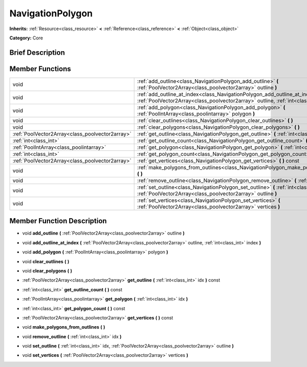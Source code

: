 .. Generated automatically by doc/tools/makerst.py in Godot's source tree.
.. DO NOT EDIT THIS FILE, but the NavigationPolygon.xml source instead.
.. The source is found in doc/classes or modules/<name>/doc_classes.

.. _class_NavigationPolygon:

NavigationPolygon
=================

**Inherits:** :ref:`Resource<class_resource>` **<** :ref:`Reference<class_reference>` **<** :ref:`Object<class_object>`

**Category:** Core

Brief Description
-----------------



Member Functions
----------------

+--------------------------------------------------+----------------------------------------------------------------------------------------------------------------------------------------------------------------------------+
| void                                             | :ref:`add_outline<class_NavigationPolygon_add_outline>` **(** :ref:`PoolVector2Array<class_poolvector2array>` outline **)**                                                |
+--------------------------------------------------+----------------------------------------------------------------------------------------------------------------------------------------------------------------------------+
| void                                             | :ref:`add_outline_at_index<class_NavigationPolygon_add_outline_at_index>` **(** :ref:`PoolVector2Array<class_poolvector2array>` outline, :ref:`int<class_int>` index **)** |
+--------------------------------------------------+----------------------------------------------------------------------------------------------------------------------------------------------------------------------------+
| void                                             | :ref:`add_polygon<class_NavigationPolygon_add_polygon>` **(** :ref:`PoolIntArray<class_poolintarray>` polygon **)**                                                        |
+--------------------------------------------------+----------------------------------------------------------------------------------------------------------------------------------------------------------------------------+
| void                                             | :ref:`clear_outlines<class_NavigationPolygon_clear_outlines>` **(** **)**                                                                                                  |
+--------------------------------------------------+----------------------------------------------------------------------------------------------------------------------------------------------------------------------------+
| void                                             | :ref:`clear_polygons<class_NavigationPolygon_clear_polygons>` **(** **)**                                                                                                  |
+--------------------------------------------------+----------------------------------------------------------------------------------------------------------------------------------------------------------------------------+
| :ref:`PoolVector2Array<class_poolvector2array>`  | :ref:`get_outline<class_NavigationPolygon_get_outline>` **(** :ref:`int<class_int>` idx **)** const                                                                        |
+--------------------------------------------------+----------------------------------------------------------------------------------------------------------------------------------------------------------------------------+
| :ref:`int<class_int>`                            | :ref:`get_outline_count<class_NavigationPolygon_get_outline_count>` **(** **)** const                                                                                      |
+--------------------------------------------------+----------------------------------------------------------------------------------------------------------------------------------------------------------------------------+
| :ref:`PoolIntArray<class_poolintarray>`          | :ref:`get_polygon<class_NavigationPolygon_get_polygon>` **(** :ref:`int<class_int>` idx **)**                                                                              |
+--------------------------------------------------+----------------------------------------------------------------------------------------------------------------------------------------------------------------------------+
| :ref:`int<class_int>`                            | :ref:`get_polygon_count<class_NavigationPolygon_get_polygon_count>` **(** **)** const                                                                                      |
+--------------------------------------------------+----------------------------------------------------------------------------------------------------------------------------------------------------------------------------+
| :ref:`PoolVector2Array<class_poolvector2array>`  | :ref:`get_vertices<class_NavigationPolygon_get_vertices>` **(** **)** const                                                                                                |
+--------------------------------------------------+----------------------------------------------------------------------------------------------------------------------------------------------------------------------------+
| void                                             | :ref:`make_polygons_from_outlines<class_NavigationPolygon_make_polygons_from_outlines>` **(** **)**                                                                        |
+--------------------------------------------------+----------------------------------------------------------------------------------------------------------------------------------------------------------------------------+
| void                                             | :ref:`remove_outline<class_NavigationPolygon_remove_outline>` **(** :ref:`int<class_int>` idx **)**                                                                        |
+--------------------------------------------------+----------------------------------------------------------------------------------------------------------------------------------------------------------------------------+
| void                                             | :ref:`set_outline<class_NavigationPolygon_set_outline>` **(** :ref:`int<class_int>` idx, :ref:`PoolVector2Array<class_poolvector2array>` outline **)**                     |
+--------------------------------------------------+----------------------------------------------------------------------------------------------------------------------------------------------------------------------------+
| void                                             | :ref:`set_vertices<class_NavigationPolygon_set_vertices>` **(** :ref:`PoolVector2Array<class_poolvector2array>` vertices **)**                                             |
+--------------------------------------------------+----------------------------------------------------------------------------------------------------------------------------------------------------------------------------+

Member Function Description
---------------------------

.. _class_NavigationPolygon_add_outline:

- void **add_outline** **(** :ref:`PoolVector2Array<class_poolvector2array>` outline **)**

.. _class_NavigationPolygon_add_outline_at_index:

- void **add_outline_at_index** **(** :ref:`PoolVector2Array<class_poolvector2array>` outline, :ref:`int<class_int>` index **)**

.. _class_NavigationPolygon_add_polygon:

- void **add_polygon** **(** :ref:`PoolIntArray<class_poolintarray>` polygon **)**

.. _class_NavigationPolygon_clear_outlines:

- void **clear_outlines** **(** **)**

.. _class_NavigationPolygon_clear_polygons:

- void **clear_polygons** **(** **)**

.. _class_NavigationPolygon_get_outline:

- :ref:`PoolVector2Array<class_poolvector2array>` **get_outline** **(** :ref:`int<class_int>` idx **)** const

.. _class_NavigationPolygon_get_outline_count:

- :ref:`int<class_int>` **get_outline_count** **(** **)** const

.. _class_NavigationPolygon_get_polygon:

- :ref:`PoolIntArray<class_poolintarray>` **get_polygon** **(** :ref:`int<class_int>` idx **)**

.. _class_NavigationPolygon_get_polygon_count:

- :ref:`int<class_int>` **get_polygon_count** **(** **)** const

.. _class_NavigationPolygon_get_vertices:

- :ref:`PoolVector2Array<class_poolvector2array>` **get_vertices** **(** **)** const

.. _class_NavigationPolygon_make_polygons_from_outlines:

- void **make_polygons_from_outlines** **(** **)**

.. _class_NavigationPolygon_remove_outline:

- void **remove_outline** **(** :ref:`int<class_int>` idx **)**

.. _class_NavigationPolygon_set_outline:

- void **set_outline** **(** :ref:`int<class_int>` idx, :ref:`PoolVector2Array<class_poolvector2array>` outline **)**

.. _class_NavigationPolygon_set_vertices:

- void **set_vertices** **(** :ref:`PoolVector2Array<class_poolvector2array>` vertices **)**


